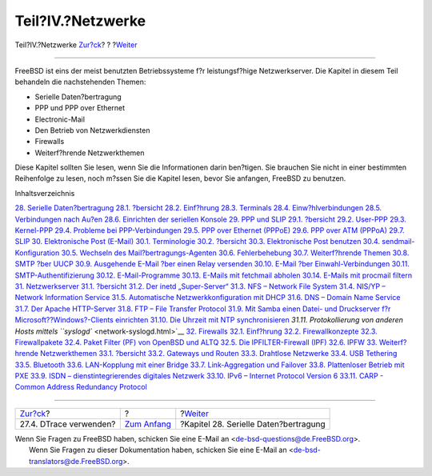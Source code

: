 ==================
Teil?IV.?Netzwerke
==================

.. raw:: html

   <div class="navheader">

Teil?IV.?Netzwerke
`Zur?ck <dtrace-using.html>`__?
?
?\ `Weiter <serialcomms.html>`__

--------------

.. raw:: html

   </div>

.. raw:: html

   <div class="part">

.. raw:: html

   <div class="titlepage" xmlns="">

.. raw:: html

   <div>

.. raw:: html

   <div>

.. raw:: html

   </div>

.. raw:: html

   </div>

.. raw:: html

   </div>

.. raw:: html

   <div class="partintro">

.. raw:: html

   <div xmlns="">

.. raw:: html

   </div>

FreeBSD ist eins der meist benutzten Betriebssysteme f?r leistungsf?hige
Netzwerkserver. Die Kapitel in diesem Teil behandeln die nachstehenden
Themen:

.. raw:: html

   <div class="itemizedlist">

-  Serielle Daten?bertragung

-  PPP und PPP over Ethernet

-  Electronic-Mail

-  Den Betrieb von Netzwerkdiensten

-  Firewalls

-  Weiterf?hrende Netzwerkthemen

.. raw:: html

   </div>

Diese Kapitel sollten Sie lesen, wenn Sie die Informationen darin
ben?tigen. Sie brauchen Sie nicht in einer bestimmten Reihenfolge zu
lesen, noch m?ssen Sie die Kapitel lesen, bevor Sie anfangen, FreeBSD zu
benutzen.

.. raw:: html

   <div class="toc">

.. raw:: html

   <div class="toc-title">

Inhaltsverzeichnis

.. raw:: html

   </div>

`28. Serielle Daten?bertragung <serialcomms.html>`__
`28.1. ?bersicht <serialcomms.html#serial-synopsis>`__
`28.2. Einf?hrung <serial.html>`__
`28.3. Terminals <term.html>`__
`28.4. Einw?hlverbindungen <dialup.html>`__
`28.5. Verbindungen nach Au?en <dialout.html>`__
`28.6. Einrichten der seriellen Konsole <serialconsole-setup.html>`__
`29. PPP und SLIP <ppp-and-slip.html>`__
`29.1. ?bersicht <ppp-and-slip.html#ppp-and-slip-synopsis>`__
`29.2. User-PPP <userppp.html>`__
`29.3. Kernel-PPP <ppp.html>`__
`29.4. Probleme bei PPP-Verbindungen <ppp-troubleshoot.html>`__
`29.5. PPP over Ethernet (PPPoE) <pppoe.html>`__
`29.6. PPP over ATM (PPPoA) <pppoa.html>`__
`29.7. SLIP <slip.html>`__
`30. Elektronische Post (E-Mail) <mail.html>`__
`30.1. Terminologie <mail.html#mail-de-term>`__
`30.2. ?bersicht <mail-synopsis.html>`__
`30.3. Elektronische Post benutzen <mail-using.html>`__
`30.4. sendmail-Konfiguration <sendmail.html>`__
`30.5. Wechseln des Mail?bertragungs-Agenten <mail-changingmta.html>`__
`30.6. Fehlerbehebung <mail-trouble.html>`__
`30.7. Weiterf?hrende Themen <mail-advanced.html>`__
`30.8. SMTP ?ber UUCP <SMTP-UUCP.html>`__
`30.9. Ausgehende E-Mail ?ber einen Relay
versenden <outgoing-only.html>`__
`30.10. E-Mail ?ber Einwahl-Verbindungen <SMTP-dialup.html>`__
`30.11. SMTP-Authentifizierung <SMTP-Auth.html>`__
`30.12. E-Mail-Programme <mail-agents.html>`__
`30.13. E-Mails mit fetchmail abholen <mail-fetchmail.html>`__
`30.14. E-Mails mit procmail filtern <mail-procmail.html>`__
`31. Netzwerkserver <network-servers.html>`__
`31.1. ?bersicht <network-servers.html#network-servers-synopsis>`__
`31.2. Der inetd „Super-Server“ <network-inetd.html>`__
`31.3. NFS – Network File System <network-nfs.html>`__
`31.4. NIS/YP – Network Information Service <network-nis.html>`__
`31.5. Automatische Netzwerkkonfiguration mit
DHCP <network-dhcp.html>`__
`31.6. DNS – Domain Name Service <network-dns.html>`__
`31.7. Der Apache HTTP-Server <network-apache.html>`__
`31.8. FTP – File Transfer Protocol <network-ftp.html>`__
`31.9. Mit Samba einen Datei- und Druckserver f?r
Microsoft??Windows?-Clients einrichten <network-samba.html>`__
`31.10. Die Uhrzeit mit NTP synchronisieren <network-ntp.html>`__
`31.11. Protokollierung von anderen Hosts mittels
``syslogd`` <network-syslogd.html>`__
`32. Firewalls <firewalls.html>`__
`32.1. Einf?hrung <firewalls.html#firewalls-intro>`__
`32.2. Firewallkonzepte <firewalls-concepts.html>`__
`32.3. Firewallpakete <firewalls-apps.html>`__
`32.4. Paket Filter (PF) von OpenBSD und ALTQ <firewalls-pf.html>`__
`32.5. Die IPFILTER-Firewall (IPF) <firewalls-ipf.html>`__
`32.6. IPFW <firewalls-ipfw.html>`__
`33. Weiterf?hrende Netzwerkthemen <advanced-networking.html>`__
`33.1.
?bersicht <advanced-networking.html#advanced-networking-synopsis>`__
`33.2. Gateways und Routen <network-routing.html>`__
`33.3. Drahtlose Netzwerke <network-wireless.html>`__
`33.4. USB Tethering <network-usb-tethering.html>`__
`33.5. Bluetooth <network-bluetooth.html>`__
`33.6. LAN-Kopplung mit einer Bridge <network-bridging.html>`__
`33.7. Link-Aggregation und Failover <network-aggregation.html>`__
`33.8. Plattenloser Betrieb mit PXE <network-diskless.html>`__
`33.9. ISDN – dienstintegrierendes digitales
Netzwerk <network-isdn.html>`__
`33.10. IPv6 – Internet Protocol Version 6 <network-ipv6.html>`__
`33.11. CARP - Common Address Redundancy Protocol <carp.html>`__

.. raw:: html

   </div>

.. raw:: html

   </div>

.. raw:: html

   </div>

.. raw:: html

   <div class="navfooter">

--------------

+-----------------------------------+-------------------------------+------------------------------------------+
| `Zur?ck <dtrace-using.html>`__?   | ?                             | ?\ `Weiter <serialcomms.html>`__         |
+-----------------------------------+-------------------------------+------------------------------------------+
| 27.4. DTrace verwenden?           | `Zum Anfang <index.html>`__   | ?Kapitel 28. Serielle Daten?bertragung   |
+-----------------------------------+-------------------------------+------------------------------------------+

.. raw:: html

   </div>

| Wenn Sie Fragen zu FreeBSD haben, schicken Sie eine E-Mail an
  <de-bsd-questions@de.FreeBSD.org\ >.
|  Wenn Sie Fragen zu dieser Dokumentation haben, schicken Sie eine
  E-Mail an <de-bsd-translators@de.FreeBSD.org\ >.
